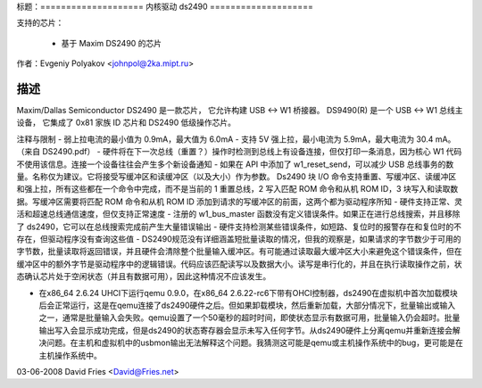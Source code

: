 标题：====================
内核驱动 ds2490
====================

支持的芯片：

  * 基于 Maxim DS2490 的芯片

作者：Evgeniy Polyakov <johnpol@2ka.mipt.ru>

描述
-----------

Maxim/Dallas Semiconductor DS2490 是一款芯片，
它允许构建 USB <-> W1 桥接器。
DS9490(R) 是一个 USB <-> W1 总线主设备，
它集成了 0x81 家族 ID 芯片和 DS2490
低级操作芯片。

注释与限制
- 弱上拉电流的最小值为 0.9mA，最大值为 6.0mA
- 支持 5V 强上拉，最小电流为 5.9mA，最大电流为 30.4 mA。（来自 DS2490.pdf）
- 硬件将在下一次总线（重置？）操作时检测到总线上有设备连接，但仅打印一条消息，因为核心 W1 代码不使用该信息。连接一个设备往往会产生多个新设备通知
- 如果在 API 中添加了 w1_reset_send，可以减少 USB 总线事务的数量。名称仅为建议。它将接受写缓冲区和读缓冲区（以及大小）作为参数。
Ds2490 块 I/O 命令支持重置、写缓冲区、读缓冲区和强上拉，所有这些都在一个命令中完成，而不是当前的 1 重置总线，2 写入匹配 ROM 命令和从机 ROM ID，3 块写入和读取数据。写缓冲区需要将匹配 ROM 命令和从机 ROM ID 添加到请求的写缓冲区的前面，这两个都为驱动程序所知
- 硬件支持正常、灵活和超速总线通信速度，但仅支持正常速度
- 注册的 w1_bus_master 函数没有定义错误条件。如果正在进行总线搜索，并且移除了 ds2490，它可以在总线搜索完成前产生大量错误输出
- 硬件支持检测某些错误条件，如短路、复位时的报警存在和复位时的不存在，但驱动程序没有查询这些值
- DS2490规范没有详细涵盖短批量读取的情况，但我的观察是，如果请求的字节数少于可用的字节数，批量读取将返回错误，并且硬件会清除整个批量输入缓冲区。有可能通过读取最大缓冲区大小来避免这个错误条件，但在缓冲区中的额外字节是驱动程序中的逻辑错误。代码应该匹配读写以及数据大小。读写是串行化的，并且在执行读取操作之前，状态确认芯片处于空闲状态（并且有数据可用），因此这种情况不应该发生。

- 在x86_64 2.6.24 UHCI下运行qemu 0.9.0，在x86_64 2.6.22-rc6下带有OHCI控制器，ds2490在虚拟机中首次加载模块后会正常运行，这是在qemu连接了ds2490硬件之后。但如果卸载模块，然后重新加载，大部分情况下，批量输出或输入之一，通常是批量输入会失败。qemu设置了一个50毫秒的超时时间，即使状态显示有数据可用，批量输入仍会超时。批量输出写入会显示成功完成，但是ds2490的状态寄存器会显示未写入任何字节。从ds2490硬件上分离qemu并重新连接会解决问题。在主机和虚拟机中的usbmon输出无法解释这个问题。我猜测这可能是qemu或主机操作系统中的bug，更可能是在主机操作系统中。
03-06-2008 David Fries <David@Fries.net>

